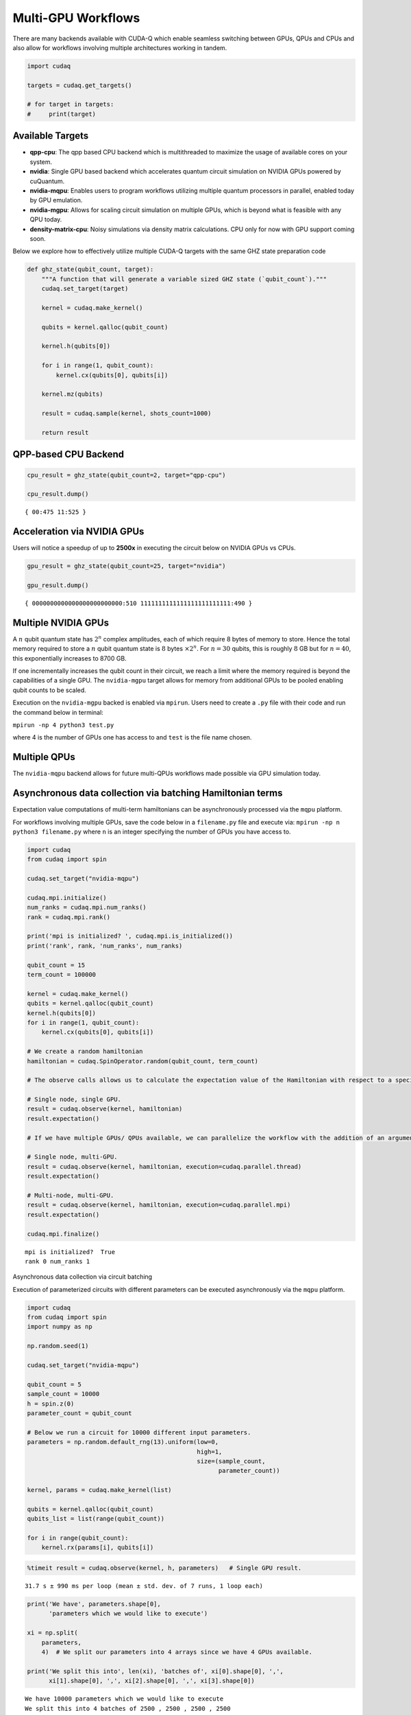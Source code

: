 Multi-GPU Workflows
===================

There are many backends available with CUDA-Q which enable seamless
switching between GPUs, QPUs and CPUs and also allow for workflows
involving multiple architectures working in tandem.

.. code:: python

    import cudaq
    
    targets = cudaq.get_targets()
    
    # for target in targets:
    #     print(target)

Available Targets
~~~~~~~~~~~~~~~~~

-  **qpp-cpu**: The qpp based CPU backend which is multithreaded to
   maximize the usage of available cores on your system.

-  **nvidia**: Single GPU based backend which accelerates quantum circuit
   simulation on NVIDIA GPUs powered by cuQuantum.

-  **nvidia-mqpu**: Enables users to program workflows utilizing
   multiple quantum processors in parallel, enabled today by GPU emulation.

-  **nvidia-mgpu**: Allows for scaling circuit simulation on multiple GPUs, which is beyond what is
   feasible with any QPU today.

-  **density-matrix-cpu**: Noisy simulations via density matrix
   calculations. CPU only for now with GPU support coming soon.

Below we explore how to effectively utilize multiple CUDA-Q targets with the same GHZ state preparation code

.. code:: python

    def ghz_state(qubit_count, target):
        """A function that will generate a variable sized GHZ state (`qubit_count`)."""
        cudaq.set_target(target)
    
        kernel = cudaq.make_kernel()
    
        qubits = kernel.qalloc(qubit_count)
    
        kernel.h(qubits[0])
    
        for i in range(1, qubit_count):
            kernel.cx(qubits[0], qubits[i])
    
        kernel.mz(qubits)
    
        result = cudaq.sample(kernel, shots_count=1000)
    
        return result

QPP-based CPU Backend
~~~~~~~~~~~~~~~~~~~~~

.. code:: python

    cpu_result = ghz_state(qubit_count=2, target="qpp-cpu")
    
    cpu_result.dump()


.. parsed-literal::

    { 00:475 11:525 }


Acceleration via NVIDIA GPUs
~~~~~~~~~~~~~~~~~~~~~~~~~~~~

Users will notice a speedup of up to **2500x** in executing the circuit below on
NVIDIA GPUs vs CPUs.

.. code:: python

    gpu_result = ghz_state(qubit_count=25, target="nvidia")
    
    gpu_result.dump()


.. parsed-literal::

    { 0000000000000000000000000:510 1111111111111111111111111:490 }


Multiple NVIDIA GPUs
~~~~~~~~~~~~~~~~~~~~

A :math:`n` qubit quantum state has :math:`2^n` complex amplitudes, each
of which require 8 bytes of memory to store. Hence the total memory
required to store a :math:`n` qubit quantum state is :math:`8` bytes
:math:`\times 2^n`. For :math:`n = 30` qubits, this is roughly :math:`8`
GB but for :math:`n = 40`, this exponentially increases to 8700 GB.

If one incrementally increases the qubit count in their circuit, we
reach a limit where the memory required is beyond the capabilities of a
single GPU. The ``nvidia-mgpu`` target allows for memory from additional
GPUs to be pooled enabling qubit counts to be scaled.

Execution on the ``nvidia-mgpu`` backed is enabled via ``mpirun``. Users
need to create a ``.py`` file with their code and run the command below
in terminal:

``mpirun -np 4 python3 test.py``

where 4 is the number of GPUs one has access to and ``test`` is the file
name chosen.

Multiple QPUs
~~~~~~~~~~~~~~

The ``nvidia-mqpu`` backend allows for future multi-QPUs workflows made possible
via GPU simulation today.

Asynchronous data collection via batching Hamiltonian terms
~~~~~~~~~~~~~~~~~~~~~~~~~~~~~~~~~~~~~~~~~~~~~~~~~~~~~~~~~~~

Expectation value computations of multi-term hamiltonians can be
asynchronously processed via the ``mqpu`` platform.



For workflows involving multiple GPUs, save the code below in a
``filename.py`` file and execute via:
``mpirun -np n python3 filename.py`` where ``n`` is an integer
specifying the number of GPUs you have access to.

.. code:: python

    import cudaq
    from cudaq import spin
    
    cudaq.set_target("nvidia-mqpu")
    
    cudaq.mpi.initialize()
    num_ranks = cudaq.mpi.num_ranks()
    rank = cudaq.mpi.rank()
    
    print('mpi is initialized? ', cudaq.mpi.is_initialized())
    print('rank', rank, 'num_ranks', num_ranks)
    
    qubit_count = 15
    term_count = 100000
    
    kernel = cudaq.make_kernel()
    qubits = kernel.qalloc(qubit_count)
    kernel.h(qubits[0])
    for i in range(1, qubit_count):
        kernel.cx(qubits[0], qubits[i])
    
    # We create a random hamiltonian
    hamiltonian = cudaq.SpinOperator.random(qubit_count, term_count)
    
    # The observe calls allows us to calculate the expectation value of the Hamiltonian with respect to a specified kernel.
    
    # Single node, single GPU.
    result = cudaq.observe(kernel, hamiltonian)
    result.expectation()
    
    # If we have multiple GPUs/ QPUs available, we can parallelize the workflow with the addition of an argument in the observe call.
    
    # Single node, multi-GPU.
    result = cudaq.observe(kernel, hamiltonian, execution=cudaq.parallel.thread)
    result.expectation()
    
    # Multi-node, multi-GPU.
    result = cudaq.observe(kernel, hamiltonian, execution=cudaq.parallel.mpi)
    result.expectation()
    
    cudaq.mpi.finalize()


.. parsed-literal::

    mpi is initialized?  True
    rank 0 num_ranks 1


Asynchronous data collection via circuit batching

Execution of parameterized circuits with different parameters can be
executed asynchronously via the ``mqpu`` platform.

.. code:: python

    import cudaq
    from cudaq import spin
    import numpy as np
    
    np.random.seed(1)
    
    cudaq.set_target("nvidia-mqpu")
    
    qubit_count = 5
    sample_count = 10000
    h = spin.z(0)
    parameter_count = qubit_count
    
    # Below we run a circuit for 10000 different input parameters.
    parameters = np.random.default_rng(13).uniform(low=0,
                                                   high=1,
                                                   size=(sample_count,
                                                         parameter_count))
    
    kernel, params = cudaq.make_kernel(list)
    
    qubits = kernel.qalloc(qubit_count)
    qubits_list = list(range(qubit_count))
    
    for i in range(qubit_count):
        kernel.rx(params[i], qubits[i])

.. code:: python

    %timeit result = cudaq.observe(kernel, h, parameters)   # Single GPU result.


.. parsed-literal::

    31.7 s ± 990 ms per loop (mean ± std. dev. of 7 runs, 1 loop each)


.. code:: python

    print('We have', parameters.shape[0],
          'parameters which we would like to execute')
    
    xi = np.split(
        parameters,
        4)  # We split our parameters into 4 arrays since we have 4 GPUs available.
    
    print('We split this into', len(xi), 'batches of', xi[0].shape[0], ',',
          xi[1].shape[0], ',', xi[2].shape[0], ',', xi[3].shape[0])


.. parsed-literal::

    We have 10000 parameters which we would like to execute
    We split this into 4 batches of 2500 , 2500 , 2500 , 2500


.. code:: python

    %%timeit
    
    # Timing the execution on a single GPU vs 4 GPUs,
    # one will see a 4x performance improvement if 4 GPUs are available.
    
    asyncresults = []
    num_gpus = cudaq.num_available_gpus()
    
    for i in range(len(xi)):
        for j in range(xi[i].shape[0]):
            qpu_id = i * num_gpus // len(xi)
            asyncresults.append(
                cudaq.observe_async(kernel, h, xi[i][j, :], qpu_id=qpu_id))
    
    result = [res.get() for res in asyncresults]


.. parsed-literal::

    85.3 ms ± 2.36 ms per loop (mean ± std. dev. of 7 runs, 10 loops each)

